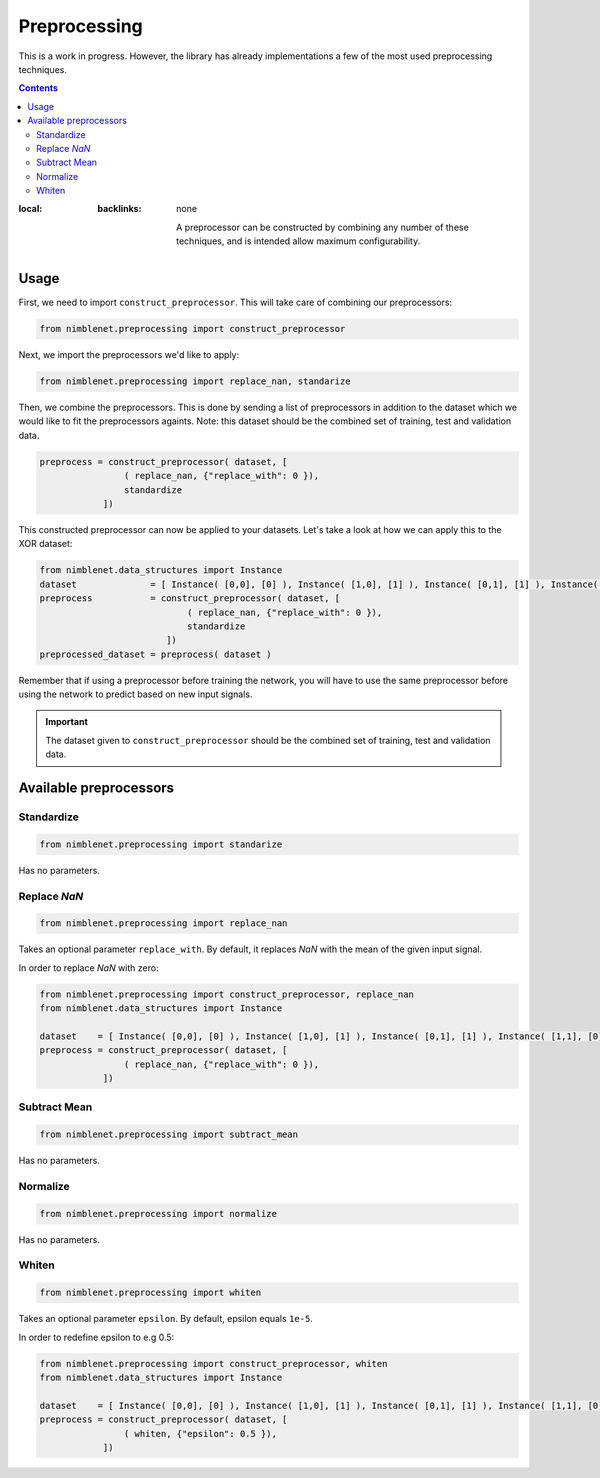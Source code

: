 Preprocessing
=======================

This is a work in progress. However, the library has already implementations a few of the most used preprocessing techniques.

.. contents::
:local:
   :backlinks: none

    A preprocessor can be constructed by combining any number of these techniques, and is intended allow maximum configurability.


Usage
**************

First, we need to import ``construct_preprocessor``. This will take care of combining our preprocessors:

.. code:: python

    from nimblenet.preprocessing import construct_preprocessor

Next, we import the preprocessors we'd like to apply:

.. code:: python

    from nimblenet.preprocessing import replace_nan, standarize

Then, we combine the preprocessors. This is done by sending a list of preprocessors in addition to the dataset which we would like to fit the preprocessors againts. Note: this dataset should be the combined set of training, test and validation data.

.. code:: python

    preprocess = construct_preprocessor( dataset, [
                    ( replace_nan, {"replace_with": 0 }), 
                    standardize
                ])

This constructed preprocessor can now be applied to your datasets. Let's take a look at how we can apply this to the XOR dataset:

.. code:: python

    from nimblenet.data_structures import Instance
    dataset              = [ Instance( [0,0], [0] ), Instance( [1,0], [1] ), Instance( [0,1], [1] ), Instance( [1,1], [0] ) ]
    preprocess           = construct_preprocessor( dataset, [
                                ( replace_nan, {"replace_with": 0 }), 
                                standardize
                            ])
    preprocessed_dataset = preprocess( dataset )

Remember that if using a preprocessor before training the network, you will have to use the same preprocessor before using the network to predict based on new input signals.



    
.. important::

    The dataset given to ``construct_preprocessor`` should be the combined set of training, test and validation data.
    
    
Available preprocessors
************************

Standardize
^^^^^^^^^^^^^^^^^^^^^^

.. code:: python

    from nimblenet.preprocessing import standarize

Has no parameters.

Replace *NaN*
^^^^^^^^^^^^^^^^^^^^^^

.. code:: python

    from nimblenet.preprocessing import replace_nan

Takes an optional parameter ``replace_with``. By default, it replaces *NaN* with the mean of the given input signal.

In order to replace *NaN* with zero:

.. code:: python

    from nimblenet.preprocessing import construct_preprocessor, replace_nan
    from nimblenet.data_structures import Instance
    
    dataset    = [ Instance( [0,0], [0] ), Instance( [1,0], [1] ), Instance( [0,1], [1] ), Instance( [1,1], [0] ) ]
    preprocess = construct_preprocessor( dataset, [
                    ( replace_nan, {"replace_with": 0 }), 
                ])


Subtract Mean
^^^^^^^^^^^^^^^^^^^^^^

.. code:: python

    from nimblenet.preprocessing import subtract_mean

Has no parameters.


Normalize
^^^^^^^^^^^^^^^^^^^^^^

.. code:: python

    from nimblenet.preprocessing import normalize

Has no parameters.


Whiten
^^^^^^^^^^^^^^^^^^^^^^

.. code:: python

    from nimblenet.preprocessing import whiten

Takes an optional parameter ``epsilon``. By default, epsilon equals ``1e-5``.

In order to redefine epsilon to e.g 0.5:

.. code:: python

    from nimblenet.preprocessing import construct_preprocessor, whiten
    from nimblenet.data_structures import Instance
    
    dataset    = [ Instance( [0,0], [0] ), Instance( [1,0], [1] ), Instance( [0,1], [1] ), Instance( [1,1], [0] ) ]
    preprocess = construct_preprocessor( dataset, [
                    ( whiten, {"epsilon": 0.5 }), 
                ])
